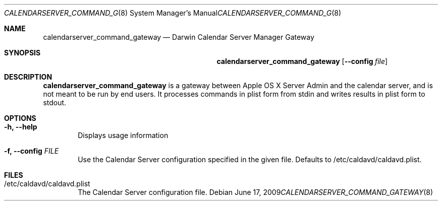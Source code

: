 .\"
.\" Copyright (c) 2006-2010 Apple Inc. All rights reserved.
.\"
.\" Licensed under the Apache License, Version 2.0 (the "License");
.\" you may not use this file except in compliance with the License.
.\" You may obtain a copy of the License at
.\"
.\"     http://www.apache.org/licenses/LICENSE-2.0
.\"
.\" Unless required by applicable law or agreed to in writing, software
.\" distributed under the License is distributed on an "AS IS" BASIS,
.\" WITHOUT WARRANTIES OR CONDITIONS OF ANY KIND, either express or implied.
.\" See the License for the specific language governing permissions and
.\" limitations under the License.
.\"
.\" The following requests are required for all man pages.
.Dd June 17, 2009
.Dt CALENDARSERVER_COMMAND_GATEWAY 8
.Os
.Sh NAME
.Nm calendarserver_command_gateway
.Nd Darwin Calendar Server Manager Gateway
.Sh SYNOPSIS
.Nm
.Op Fl -config Ar file
.Sh DESCRIPTION
.Nm
is a gateway between Apple OS X Server Admin and the calendar server, and is not
meant to be run by end users.  It processes commands in plist form from stdin
and writes results in plist form to stdout.
.Pp
.Sh OPTIONS
.Bl -tag -width flag
.It Fl h, -help
Displays usage information
.It Fl f, -config Ar FILE
Use the Calendar Server configuration specified in the given file.  Defaults to /etc/caldavd/caldavd.plist.
.El
.Pp
.Sh FILES
.Bl -tag -width flag
.It /etc/caldavd/caldavd.plist
The Calendar Server configuration file.
.El
